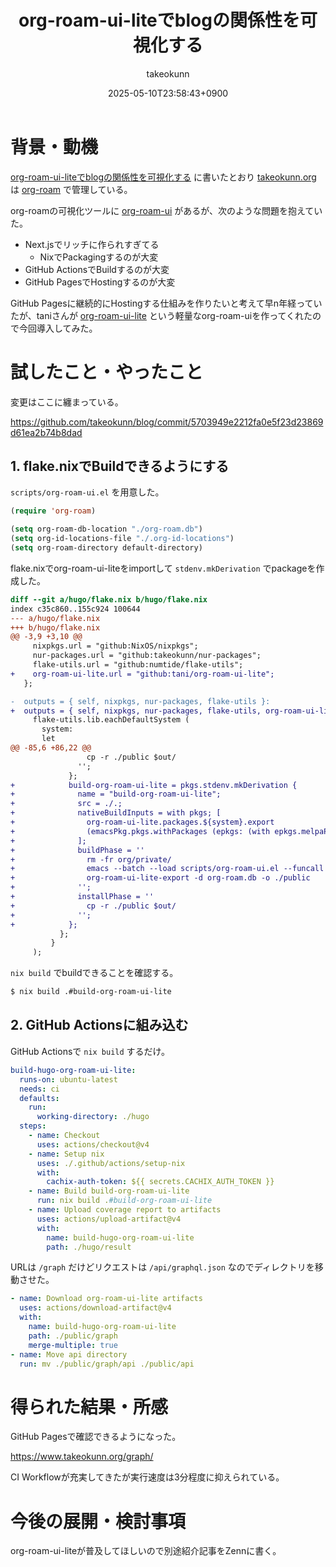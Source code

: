 :PROPERTIES:
:ID:       81C7AAB6-1AD5-4994-B39A-3998BAACABC0
:END:
#+TITLE: org-roam-ui-liteでblogの関係性を可視化する
#+AUTHOR: takeokunn
#+DESCRIPTION: description
#+DATE: 2025-05-10T23:58:43+0900
#+HUGO_BASE_DIR: ../../
#+HUGO_CATEGORIES: fleeting
#+HUGO_SECTION: posts/fleeting
#+HUGO_TAGS: fleeting org-mode
#+HUGO_DRAFT: false
#+STARTUP: content
#+STARTUP: fold
* 背景・動機

[[id:81C7AAB6-1AD5-4994-B39A-3998BAACABC0][org-roam-ui-liteでblogの関係性を可視化する]] に書いたとおり [[https://www.takeokunn.org/][takeokunn.org]] は [[https://www.orgroam.com/][org-roam]] で管理している。

org-roamの可視化ツールに [[https://github.com/org-roam/org-roam-ui][org-roam-ui]] があるが、次のような問題を抱えていた。

- Next.jsでリッチに作られすぎてる
  - NixでPackagingするのが大変
- GitHub ActionsでBuildするのが大変
- GitHub PagesでHostingするのが大変

GitHub Pagesに継続的にHostingする仕組みを作りたいと考えて早n年経っていたが、taniさんが [[https://github.com/tani/org-roam-ui-lite][org-roam-ui-lite]] という軽量なorg-roam-uiを作ってくれたので今回導入してみた。

* 試したこと・やったこと

変更はここに纏まっている。

https://github.com/takeokunn/blog/commit/5703949e2212fa0e5f23d23869d61ea2b74b8dad

** 1. flake.nixでBuildできるようにする

=scripts/org-roam-ui.el= を用意した。

#+begin_src emacs-lisp
  (require 'org-roam)

  (setq org-roam-db-location "./org-roam.db")
  (setq org-id-locations-file "./.org-id-locations")
  (setq org-roam-directory default-directory)
#+end_src

flake.nixでorg-roam-ui-liteをimportして =stdenv.mkDerivation= でpackageを作成した。

#+begin_src diff
  diff --git a/hugo/flake.nix b/hugo/flake.nix
  index c35c860..155c924 100644
  --- a/hugo/flake.nix
  +++ b/hugo/flake.nix
  @@ -3,9 +3,10 @@
       nixpkgs.url = "github:NixOS/nixpkgs";
       nur-packages.url = "github:takeokunn/nur-packages";
       flake-utils.url = "github:numtide/flake-utils";
  +    org-roam-ui-lite.url = "github:tani/org-roam-ui-lite";
     };

  -  outputs = { self, nixpkgs, nur-packages, flake-utils }:
  +  outputs = { self, nixpkgs, nur-packages, flake-utils, org-roam-ui-lite }:
       flake-utils.lib.eachDefaultSystem (
         system:
         let
  @@ -85,6 +86,22 @@
                   cp -r ./public $out/
                 '';
               };
  +            build-org-roam-ui-lite = pkgs.stdenv.mkDerivation {
  +              name = "build-org-roam-ui-lite";
  +              src = ./.;
  +              nativeBuildInputs = with pkgs; [
  +                org-roam-ui-lite.packages.${system}.export
  +                (emacsPkg.pkgs.withPackages (epkgs: (with epkgs.melpaPackages; [ org-roam ])))
  +              ];
  +              buildPhase = ''
  +                rm -fr org/private/
  +                emacs --batch --load scripts/org-roam-ui.el --funcall org-roam-db-sync
  +                org-roam-ui-lite-export -d org-roam.db -o ./public
  +              '';
  +              installPhase = ''
  +                cp -r ./public $out/
  +              '';
  +            };
             };
           }
       );
#+end_src

=nix build= でbuildできることを確認する。

#+begin_src bash
  $ nix build .#build-org-roam-ui-lite
#+end_src
** 2. GitHub Actionsに組み込む

GitHub Actionsで =nix build= するだけ。

#+begin_src yaml
    build-hugo-org-roam-ui-lite:
      runs-on: ubuntu-latest
      needs: ci
      defaults:
        run:
          working-directory: ./hugo
      steps:
        - name: Checkout
          uses: actions/checkout@v4
        - name: Setup nix
          uses: ./.github/actions/setup-nix
          with:
            cachix-auth-token: ${{ secrets.CACHIX_AUTH_TOKEN }}
        - name: Build build-org-roam-ui-lite
          run: nix build .#build-org-roam-ui-lite
        - name: Upload coverage report to artifacts
          uses: actions/upload-artifact@v4
          with:
            name: build-hugo-org-roam-ui-lite
            path: ./hugo/result
#+end_src

URLは =/graph= だけどリクエストは =/api/graphql.json= なのでディレクトリを移動させた。

#+begin_src yaml
  - name: Download org-roam-ui-lite artifacts
    uses: actions/download-artifact@v4
    with:
      name: build-hugo-org-roam-ui-lite
      path: ./public/graph
      merge-multiple: true
  - name: Move api directory
    run: mv ./public/graph/api ./public/api
#+end_src
* 得られた結果・所感

GitHub Pagesで確認できるようになった。

https://www.takeokunn.org/graph/

[[file:../../static/images/A6299E02-E405-40F8-B357-890C10B93105.png]]

CI Workflowが充実してきたが実行速度は3分程度に抑えられている。

[[file:../../static/images/5906E4D3-CCAC-4BB6-B733-F0146814FE74.png]]

* 今後の展開・検討事項

org-roam-ui-liteが普及してほしいので別途紹介記事をZennに書く。
